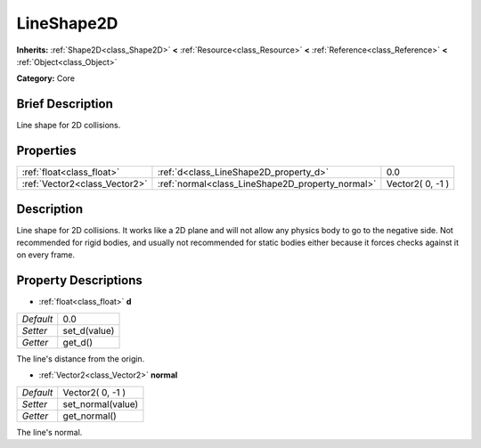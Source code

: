 .. Generated automatically by doc/tools/makerst.py in Godot's source tree.
.. DO NOT EDIT THIS FILE, but the LineShape2D.xml source instead.
.. The source is found in doc/classes or modules/<name>/doc_classes.

.. _class_LineShape2D:

LineShape2D
===========

**Inherits:** :ref:`Shape2D<class_Shape2D>` **<** :ref:`Resource<class_Resource>` **<** :ref:`Reference<class_Reference>` **<** :ref:`Object<class_Object>`

**Category:** Core

Brief Description
-----------------

Line shape for 2D collisions.

Properties
----------

+-------------------------------+--------------------------------------------------+------------------+
| :ref:`float<class_float>`     | :ref:`d<class_LineShape2D_property_d>`           | 0.0              |
+-------------------------------+--------------------------------------------------+------------------+
| :ref:`Vector2<class_Vector2>` | :ref:`normal<class_LineShape2D_property_normal>` | Vector2( 0, -1 ) |
+-------------------------------+--------------------------------------------------+------------------+

Description
-----------

Line shape for 2D collisions. It works like a 2D plane and will not allow any physics body to go to the negative side. Not recommended for rigid bodies, and usually not recommended for static bodies either because it forces checks against it on every frame.

Property Descriptions
---------------------

.. _class_LineShape2D_property_d:

- :ref:`float<class_float>` **d**

+-----------+--------------+
| *Default* | 0.0          |
+-----------+--------------+
| *Setter*  | set_d(value) |
+-----------+--------------+
| *Getter*  | get_d()      |
+-----------+--------------+

The line's distance from the origin.

.. _class_LineShape2D_property_normal:

- :ref:`Vector2<class_Vector2>` **normal**

+-----------+-------------------+
| *Default* | Vector2( 0, -1 )  |
+-----------+-------------------+
| *Setter*  | set_normal(value) |
+-----------+-------------------+
| *Getter*  | get_normal()      |
+-----------+-------------------+

The line's normal.

